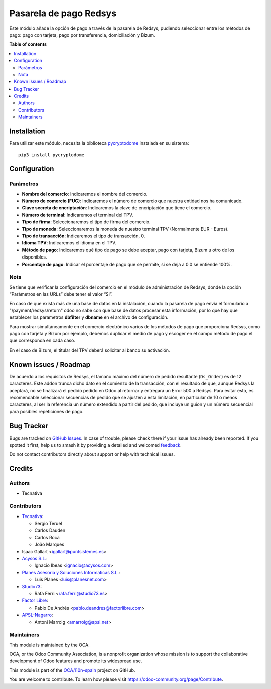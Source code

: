 =======================
Pasarela de pago Redsys
=======================

.. 
   !!!!!!!!!!!!!!!!!!!!!!!!!!!!!!!!!!!!!!!!!!!!!!!!!!!!
   !! This file is generated by oca-gen-addon-readme !!
   !! changes will be overwritten.                   !!
   !!!!!!!!!!!!!!!!!!!!!!!!!!!!!!!!!!!!!!!!!!!!!!!!!!!!
   !! source digest: sha256:3f8fc93831f151db43caf34fec4b5601471c19bbc24744d96e0def83dada8e58
   !!!!!!!!!!!!!!!!!!!!!!!!!!!!!!!!!!!!!!!!!!!!!!!!!!!!

.. |badge1| image:: https://img.shields.io/badge/maturity-Beta-yellow.png
    :target: https://odoo-community.org/page/development-status
    :alt: Beta
.. |badge2| image:: https://img.shields.io/badge/licence-AGPL--3-blue.png
    :target: http://www.gnu.org/licenses/agpl-3.0-standalone.html
    :alt: License: AGPL-3
.. |badge3| image:: https://img.shields.io/badge/github-OCA%2Fl10n--spain-lightgray.png?logo=github
    :target: https://github.com/OCA/l10n-spain/tree/17.0/payment_redsys
    :alt: OCA/l10n-spain
.. |badge4| image:: https://img.shields.io/badge/weblate-Translate%20me-F47D42.png
    :target: https://translation.odoo-community.org/projects/l10n-spain-17-0/l10n-spain-17-0-payment_redsys
    :alt: Translate me on Weblate
.. |badge5| image:: https://img.shields.io/badge/runboat-Try%20me-875A7B.png
    :target: https://runboat.odoo-community.org/builds?repo=OCA/l10n-spain&target_branch=17.0
    :alt: Try me on Runboat

|badge1| |badge2| |badge3| |badge4| |badge5|

Este módulo añade la opción de pago a través de la pasarela de Redsys,
pudiendo seleccionar entre los métodos de pago: pago con tarjeta, pago
por transferencia, domiciliación y Bizum.

**Table of contents**

.. contents::
   :local:

Installation
============

Para utilizar este módulo, necesita la biblioteca
`pycryptodome <https://pypi.python.org/pypi/pycryptodome>`__ instalada
en su sistema:

::

   pip3 install pycryptodome

Configuration
=============

Parámetros
----------

-  **Nombre del comercio**: Indicaremos el nombre del comercio.
-  **Número de comercio (FUC)**: Indicaremos el número de comercio que
   nuestra entidad nos ha comunicado.
-  **Clave secreta de encriptación**: Indicaremos la clave de
   encriptación que tiene el comercio.
-  **Número de terminal**: Indicaremos el terminal del TPV.
-  **Tipo de firma**: Seleccionaremos el tipo de firma del comercio.
-  **Tipo de moneda**: Seleccionaremos la moneda de nuestro terminal TPV
   (Normalmente EUR - Euros).
-  **Tipo de transacción**: Indicaremos el tipo de transacción, 0.
-  **Idioma TPV**: Indicaremos el idioma en el TPV.
-  **Método de pago**: Indicaremos qué tipo de pago se debe aceptar,
   pago con tarjeta, Bizum u otro de los disponibles.
-  **Porcentaje de pago**: Indicar el porcentaje de pago que se permite,
   si se deja a 0.0 se entiende 100%.

Nota
----

Se tiene que verificar la configuración del comercio en el módulo de
administración de Redsys, donde la opción “Parámetros en las URLs” debe
tener el valor “SI”.

En caso de que exista más de una base de datos en la instalación, cuando
la pasarela de pago envía el formulario a "/payment/redsys/return" odoo
no sabe con que base de datos procesar esta información, por lo que hay
que establecer los parametros **dbfilter** y **dbname** en el archivo de
configuración.

Para mostrar simultáneamente en el comercio electrónico varios de los
métodos de pago que proporciona Redsys, como pago con tarjeta y Bizum
por ejemplo, debemos duplicar el medio de pago y escoger en el campo
método de pago el que corresponda en cada caso.

En el caso de Bizum, el titular del TPV deberá solicitar al banco su
activación.

Known issues / Roadmap
======================

De acuerdo a los requisitos de Redsys, el tamaño máximo del número de
pedido resultante (``Ds_Order``) es de 12 caracteres. Este addon trunca
dicho dato en el comienzo de la transacción, con el resultado de que,
aunque Redsys la aceptará, no se finalizará el pedido pedido en Odoo al
retornar y entregará un Error 500 a Redsys. Para evitar esto, es
recomendable seleccionar secuencias de pedido que se ajusten a esta
limitación, en particular de 10 o menos caracteres, al ser la referencia
un número extendido a partir del pedido, que incluye un guion y un
número secuencial para posibles repeticiones de pago.

Bug Tracker
===========

Bugs are tracked on `GitHub Issues <https://github.com/OCA/l10n-spain/issues>`_.
In case of trouble, please check there if your issue has already been reported.
If you spotted it first, help us to smash it by providing a detailed and welcomed
`feedback <https://github.com/OCA/l10n-spain/issues/new?body=module:%20payment_redsys%0Aversion:%2017.0%0A%0A**Steps%20to%20reproduce**%0A-%20...%0A%0A**Current%20behavior**%0A%0A**Expected%20behavior**>`_.

Do not contact contributors directly about support or help with technical issues.

Credits
=======

Authors
-------

* Tecnativa

Contributors
------------

-  `Tecnativa <https://www.tecnativa.com>`__:

   -  Sergio Teruel
   -  Carlos Dauden
   -  Carlos Roca
   -  João Marques

-  Isaac Gallart <igallart@puntsistemes.es>
-  `Acysos S.L. <https://www.acysos.com>`__:

   -  Ignacio Ibeas <ignacio@acysos.com>

-  `Planes Asesoria y Soluciones Informaticas
   S.L. <https://www.planesnet.com>`__:

   -  Luis Planes <luis@planesnet.com>

-  `Studio73 <https://www.studio73.es/>`__:

   -  Rafa Ferri <rafa.ferri@studio73.es>

-  `Factor Libre <https://factorlibre.com/>`__:

   -  Pablo De Andrés <pablo.deandres@factorlibre.com>

-  `APSL-Nagarro <https://apsl.tech>`__:

   -  Antoni Marroig <amarroig@apsl.net>

Maintainers
-----------

This module is maintained by the OCA.

.. image:: https://odoo-community.org/logo.png
   :alt: Odoo Community Association
   :target: https://odoo-community.org

OCA, or the Odoo Community Association, is a nonprofit organization whose
mission is to support the collaborative development of Odoo features and
promote its widespread use.

This module is part of the `OCA/l10n-spain <https://github.com/OCA/l10n-spain/tree/17.0/payment_redsys>`_ project on GitHub.

You are welcome to contribute. To learn how please visit https://odoo-community.org/page/Contribute.
